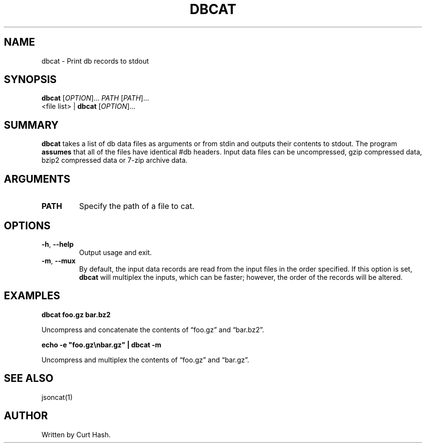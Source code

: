 .TH DBCAT 1 "November 2014" "db Manual" "db Manual"

.SH NAME
dbcat \- Print db records to stdout

.SH SYNOPSIS
\fBdbcat\fR [\fIOPTION\fR]... \fIPATH\fR [\fIPATH\fR]...
.br
<file list> | \fBdbcat\fR [\fIOPTION\fR]...

.SH SUMMARY
\fBdbcat\fR takes a list of db data files as arguments or from stdin and
outputs their contents to stdout. The program \fBassumes\fR that all of the
files have identical #db headers. Input data files can be uncompressed, gzip
compressed data, bzip2 compressed data or 7-zip archive data.

.SH ARGUMENTS
.TP
\fBPATH\fR
Specify the path of a file to cat.

.SH OPTIONS
.TP
\fB\-h\fR, \fB\-\-help\fR
Output usage and exit.
.TP
\fB\-m\fR, \fB\-\-mux\fR
By default, the input data records are read from the input files in the order
specified. If this option is set, \fBdbcat\fR will multiplex the inputs, which
can be faster; however, the order of the records will be altered.

.SH EXAMPLES
.P
.B dbcat foo.gz bar.bz2

Uncompress and concatenate the contents of \(lqfoo.gz\(rq and \(lqbar.bz2\(rq.

.P
.B echo -e \(dqfoo.gz\\\\nbar.gz\(dq | dbcat -m

Uncompress and multiplex the contents of \(lqfoo.gz\(rq and \(lqbar.gz\(rq.

.SH SEE ALSO
jsoncat(1)

.SH AUTHOR
Written by Curt Hash.
